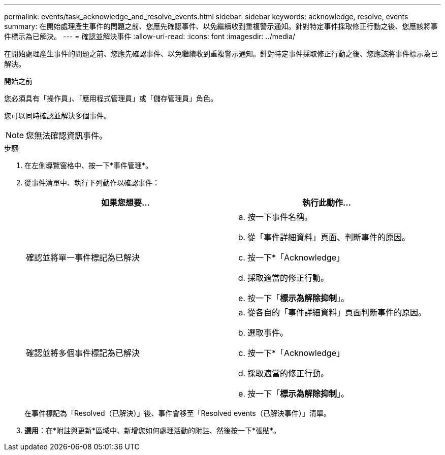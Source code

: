 ---
permalink: events/task_acknowledge_and_resolve_events.html 
sidebar: sidebar 
keywords: acknowledge, resolve, events 
summary: 在開始處理產生事件的問題之前、您應先確認事件、以免繼續收到重複警示通知。針對特定事件採取修正行動之後、您應該將事件標示為已解決。 
---
= 確認並解決事件
:allow-uri-read: 
:icons: font
:imagesdir: ../media/


[role="lead"]
在開始處理產生事件的問題之前、您應先確認事件、以免繼續收到重複警示通知。針對特定事件採取修正行動之後、您應該將事件標示為已解決。

.開始之前
您必須具有「操作員」、「應用程式管理員」或「儲存管理員」角色。

您可以同時確認並解決多個事件。

[NOTE]
====
您無法確認資訊事件。

====
.步驟
. 在左側導覽窗格中、按一下*事件管理*。
. 從事件清單中、執行下列動作以確認事件：
+
|===
| 如果您想要... | 執行此動作... 


 a| 
確認並將單一事件標記為已解決
 a| 
.. 按一下事件名稱。
.. 從「事件詳細資料」頁面、判斷事件的原因。
.. 按一下*「Acknowledge」
.. 採取適當的修正行動。
.. 按一下「*標示為解除抑制*」。




 a| 
確認並將多個事件標記為已解決
 a| 
.. 從各自的「事件詳細資料」頁面判斷事件的原因。
.. 選取事件。
.. 按一下*「Acknowledge」
.. 採取適當的修正行動。
.. 按一下「*標示為解除抑制*」。


|===
+
在事件標記為「Resolved（已解決）」後、事件會移至「Resolved events（已解決事件）」清單。

. *選用*：在*附註與更新*區域中、新增您如何處理活動的附註、然後按一下*張貼*。

